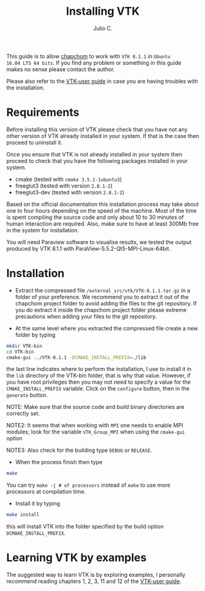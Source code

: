 #+STARTUP: showall
#+TITLE: Installing VTK
#+AUTHOR: Julio C.

This guide is to allow [[https://github.com/tachidok/chapchom][chapchom]] to work with =VTK 8.1.1= in =Ubuntu
16.04 LTS 64 bits=. If you find any problem or something in this guide
makes no sense please contact the author.

Please also refer to the [[https://www.vtk.org/vtk-users-guide/][VTK-user guide]] in case you are having
troubles with the installation.

* Requirements
Before installing this version of VTK please check that you have not
any other version of VTK already installed in your system. If that is
the case then proceed to uninstall it.

Once you ensure that VTK is not already installed in your system then
proceed to check that you have the following packages installed in
your system.
- cmake (tested with =cmake 3.5.1-1ubuntu3=)
- freeglut3 (tested with version =2.8.1-2=)
- freeglut3-dev (tested with version =2.8.1-2=)

Based on the official documentation this installation process may take
about one to four hours depending on the speed of the machine. Most of
the time is spent compiling the source code and only about 10 to 30
minutes of human interaction are required. Also, make sure to have at
least 300Mb free in the system for installation.

You will need Paraview software to visualise results, we tested the
output produced by VTK 8.1.1 with ParaView-5.5.2-Qt5-MPI-Linux-64bit.

* Installation

- Extract the compressed file =/external_src/vtk/VTK-8.1.1.tar.gz= in
  a folder of your preference. We recommend you to extract it out of
  the chapchom project folder to avoid adding the files to the git
  repository. If you do extract it inside the chapchom project folder
  please extreme precautions when adding your files to the git
  repository.

- At the same level where you extracted the compressed file create a
  new folder by typing

#+BEGIN_SRC bash
mkdir VTK-bin
cd VTK-bin
cmake-gui ../VTK-8.1.1 -DCMAKE_INSTALL_PREFIX=./lib
#+END_SRC

the last line indicates where to perform the installation, I use to
install it in the =lib= directory of the VTK-bin folder, that is why
that value. However, if you have root privileges then you may not need
to specify a value for the =CMAKE_INSTALL_PREFIX= variable. Click on
the =configure= button, then in the =generate= button.

NOTE: Make sure that the source code and build binary directories are
correctly set.

NOTE2: It seems that when working with =MPI= one needs to enable MPI
modules; look for the variable =VTK_Group_MPI= when using the
=cmake-gui= option

NOTE3: Also check for the building type =DEBUG= or =RELEASE=.

- When the process finish then type

#+BEGIN_SRC bash
make
#+END_SRC

You can try =make -j # of processors= instead of =make= to use more
processors at compilation time.

- Install it by typing

#+BEGIN_SRC bash
make install
#+END_SRC

this will install VTK into the folder specified by the build option
=DCMAKE_INSTALL_PREFIX=.

* Learning VTK by examples
The suggested way to learn VTK is by exploring examples, I personally
recommend reading chapters 1, 2, 3, 11 and 12 of the [[https://www.vtk.org/vtk-users-guide/][VTK-user guide]].

